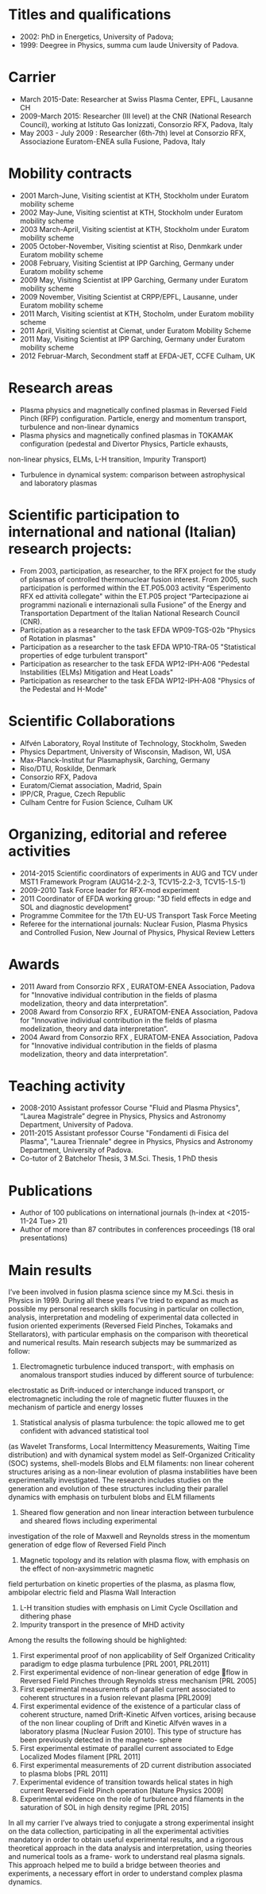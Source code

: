 * Titles and qualifications 
- 2002: PhD in Energetics, University of Padova;
- 1999: Deegree in Physics, summa cum laude University of Padova.
* Carrier 
- March 2015-Date: Researcher at Swiss Plasma Center, EPFL, Lausanne CH
- 2009-March 2015: Researcher (III level) at the CNR (National Research Council), working at Istituto Gas Ionizzati, Consorzio RFX, Padova, Italy
- May 2003 - July 2009 : Researcher (6th-7th) level at  Consorzio RFX, Associazione Euratom-ENEA sulla Fusione, Padova, Italy
* Mobility contracts
- 2001 March-June, Visiting scientist at KTH, Stockholm under Euratom mobility scheme
- 2002 May-June, Visiting scientist at KTH, Stockholm under Euratom mobility scheme
- 2003 March-April, Visiting scientist at KTH, Stockholm under Euratom mobility scheme
- 2005 October-November, Visiting scientist at Riso, Denmkark under Euratom mobility scheme
- 2008 February, Visiting Scientist at IPP Garching, Germany under Euratom mobility scheme
- 2009 May, Visiting Scientist at IPP Garching, Germany under Euratom mobility scheme
- 2009 November, Visiting Scientist at CRPP/EPFL, Lausanne, under Euratom mobility scheme
- 2011 March, Visiting scientist at KTH, Stocholm, under Euratom mobility scheme
- 2011 April, Visiting scientist at Ciemat, under Euratom Mobility Scheme
- 2011 May, Visiting Scientist at IPP Garching, Germany under Euratom mobility scheme
- 2012 Februar-March, Secondment staff at EFDA-JET, CCFE Culham, UK
* Research areas
- Plasma physics and magnetically confined plasmas in Reversed Field Pinch (RFP) configuration. Particle, energy and momentum transport, turbulence and non-linear dynamics 
- Plasma physics and magnetically confined plasmas in TOKAMAK configuration (pedestal and Divertor Physics, Particle exhausts,
non-linear physics, ELMs, L-H transition, Impurity Transport)
- Turbulence in dynamical system: comparison between astrophysical and laboratory plasmas
* Scientific participation to international and national (Italian) research projects:
- From 2003, participation, as researcher, to the RFX project for the study of plasmas of controlled thermonuclear fusion interest. From 2005, such participation is performed within the ET.P05.003 activity “Esperimento RFX ed attività collegate" within the ET.P05 project “Partecipazione ai programmi nazionali e internazionali sulla Fusione” of the Energy and Transportation Department of the Italian National Research Council (CNR).
- Participation as a researcher to the task EFDA WP09-TGS-02b "Physics of Rotation in plasmas" 
- Participation as a researcher to the task EFDA WP10-TRA-05 "Statistical properties of edge turbulent transport"
- Participation as researcher to the task EFDA WP12-IPH-A06 "Pedestal Instabilities (ELMs) Mitigation and Heat Loads"
- Participation as researcher to the task EFDA WP12-IPH-A08 "Physics of the Pedestal and H-Mode"
* Scientific Collaborations
- Alfvén Laboratory, Royal Institute of Technology, Stockholm, Sweden
- Physics Department, University of Wisconsin, Madison, WI, USA
- Max-Planck-Institut fur Plasmaphysik, Garching, Germany
- Riso/DTU, Roskilde, Denmark
- Consorzio RFX, Padova
- Euratom/Ciemat association, Madrid, Spain
- IPP/CR, Prague, Czech Republic
- Culham Centre for Fusion Science, Culham UK
* Organizing, editorial and referee activities
- 2014-2015 Scientific coordinators of experiments in AUG and TCV under MST1 Framework Program (AUG14-2.2-3, TCV15-2.2-3, TCV15-1.5-1)
- 2009-2010 Task Force leader for RFX-mod experiment
- 2011 Coordinator of EFDA working group: "3D field effects in edge and SOL and diagnostic development"
- Programme Commitee for the 17th EU-US Transport Task Force Meeting
- Referee for the international journals: Nuclear Fusion, Plasma Physics and Controlled Fusion, New Journal of Physics, Physical Review Letters
* Awards
- 2011 Award from Consorzio RFX , EURATOM-ENEA Association, Padova for "Innovative individual contribution in the fields of plasma modelization, theory and data interpretation”.
- 2008 Award from Consorzio RFX , EURATOM-ENEA Association, Padova for "Innovative individual contribution in the fields of plasma modelization, theory and data interpretation”.
- 2004 Award from Consorzio RFX , EURATOM-ENEA Association, Padova for "Innovative individual contribution in the fields of plasma modelization, theory and data interpretation”. 
* Teaching activity
- 2008-2010 Assistant professor Course "Fluid and Plasma Physics", “Laurea Magistrale” degree in Physics, Physics and Astronomy Department, University of  Padova.
- 2011-2015 Assistant professor Course "Fondamenti di Fisica del Plasma", "Laurea Triennale" degree in Physics, Physics and Astronomy Department, University of  Padova.
- Co-tutor of 2 Batchelor Thesis, 3 M.Sci. Thesis, 1 PhD thesis
* Publications
- Author of  100 publications  on international journals (h-index at <2015-11-24 Tue> 21)
- Author of more than 87 contributes in conferences proceedings (18 oral presentations)
* Main results
I’ve been involved in fusion plasma science since my M.Sci. thesis in Physics in 1999. During all these years 
I’ve tried to expand as much as possible my personal research skills focusing in particular on collection,
analysis, interpretation and modeling of experimental data collected in fusion oriented experiments
(Reversed Field Pinches, Tokamaks and Stellarators), with particular emphasis on the comparison with theoretical and numerical results.
Main research subjects may be summarized as follow:

 1. Electromagnetic turbulence induced transport:, with emphasis on anomalous transport studies induced by different source of turbulence:
 electrostatic as Drift-induced or interchange induced transport, or electromagnetic including the
 role of magnetic flutter fluuxes in the mechanism of particle and energy losses
 2. Statistical analysis of plasma turbulence: the topic allowed me to get confident with advanced statistical tool
 (as Wavelet Transforms, Local Intermittency Measurements, Waiting Time distribution) and with dynamical system model
 as Self-Organized Criticality (SOC) systems, shell-models Blobs and ELM filaments:
 non linear coherent structures arising as a non-linear evolution of plasma instabilities have been
 experimentally investigated. The research includes studies on the generation
 and evolution of these structures including their parallel dynamics with emphasis on turbulent blobs and ELM fillaments
 3. Sheared flow generation and non linear interaction between turbulence and sheared flows including experimental
 investigation of the role of Maxwell and Reynolds stress in the momentum generation of edge flow of Reversed Field Pinch
 4. Magnetic topology and its relation with plasma flow, with emphasis on the effect of non-axysimmetric magnetic
 field perturbation on kinetic properties of the plasma, as plasma flow, ambipolar electric field and Plasma Wall Interaction
 5. L-H transition studies with emphasis on Limit Cycle Oscillation and dithering phase
 6. Impurity transport in the presence of MHD activity

Among the results the following should be highlighted:
1. First experimental proof of non applicability of Self Organized Criticality paradigm to edge plasma turbulence [PRL 2001, PRL2011]
2. First experimental evidence of non-linear generation of edge 􏰆flow in Reversed Field Pinches through Reynolds stress mechanism [PRL 2005]
3. First experimental measurements of parallel current associated to coherent structures in a fusion relevant plasma [PRL2009]
4. First experimental evidence of the existence of a particular class of coherent structure, named Drift-Kinetic Alfven vortices, arising because of the non linear coupling of Drift and Kinetic Alfvén waves in a laboratory plasma [Nuclear Fusion 2010]. This type of structure has been previously detected in the magneto- sphere
5. First experimental estimate of parallel current associated to Edge Localized Modes filament [PRL 2011]
6. First experimental measurements of 2D current distribution associated to plasma blobs [PRL 2011]
7. Experimental evidence of transition towards helical states in high current Reversed Field Pinch operation [Nature Physics 2009]
8. Experimental evidence on the role of turbulence and filaments in the saturation of SOL in high density regime [PRL 2015]
In all my carrier I’ve always tried to conjugate a strong experimental insight on the data collection,
participating in all the experimental activities mandatory in order to obtain useful experimental results,
and a rigorous theoretical approach in the data analysis and interpretation,
using theories and numerical tools as a frame- work to understand real plasma signals. This
approach helped me to build a bridge between theories and experiments, a necessary effort in order to understand complex plasma dynamics.
